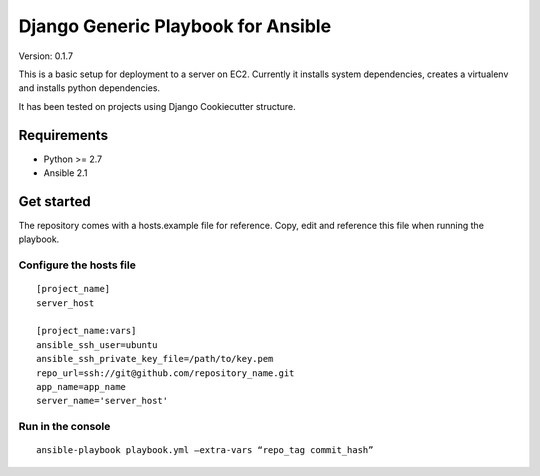 ===================================
Django Generic Playbook for Ansible
===================================

Version: 0.1.7

This is a basic setup for deployment to a server on EC2. Currently it
installs system dependencies, creates a virtualenv and installs python
dependencies. 

It has been tested on projects using Django Cookiecutter structure.

************
Requirements
************

* Python >= 2.7
* Ansible 2.1

***********
Get started
***********

The repository comes with a hosts.example file for reference. Copy, edit and reference this file when running the playbook.


Configure the hosts file
========================
::

    [project_name]
    server_host

    [project_name:vars]
    ansible_ssh_user=ubuntu
    ansible_ssh_private_key_file=/path/to/key.pem
    repo_url=ssh://git@github.com/repository_name.git
    app_name=app_name
    server_name='server_host'


Run in the console
==================

::

    ansible-playbook playbook.yml –extra-vars “repo_tag commit_hash”
